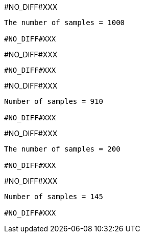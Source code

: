 #NO_DIFF#XXX
----
The number of samples = 1000

#NO_DIFF#XXX
----


#NO_DIFF#XXX
----
#NO_DIFF#XXX
----


#NO_DIFF#XXX
----
Number of samples = 910

#NO_DIFF#XXX
----


#NO_DIFF#XXX
----
The number of samples = 200

#NO_DIFF#XXX
----


#NO_DIFF#XXX
----
Number of samples = 145

#NO_DIFF#XXX
----
